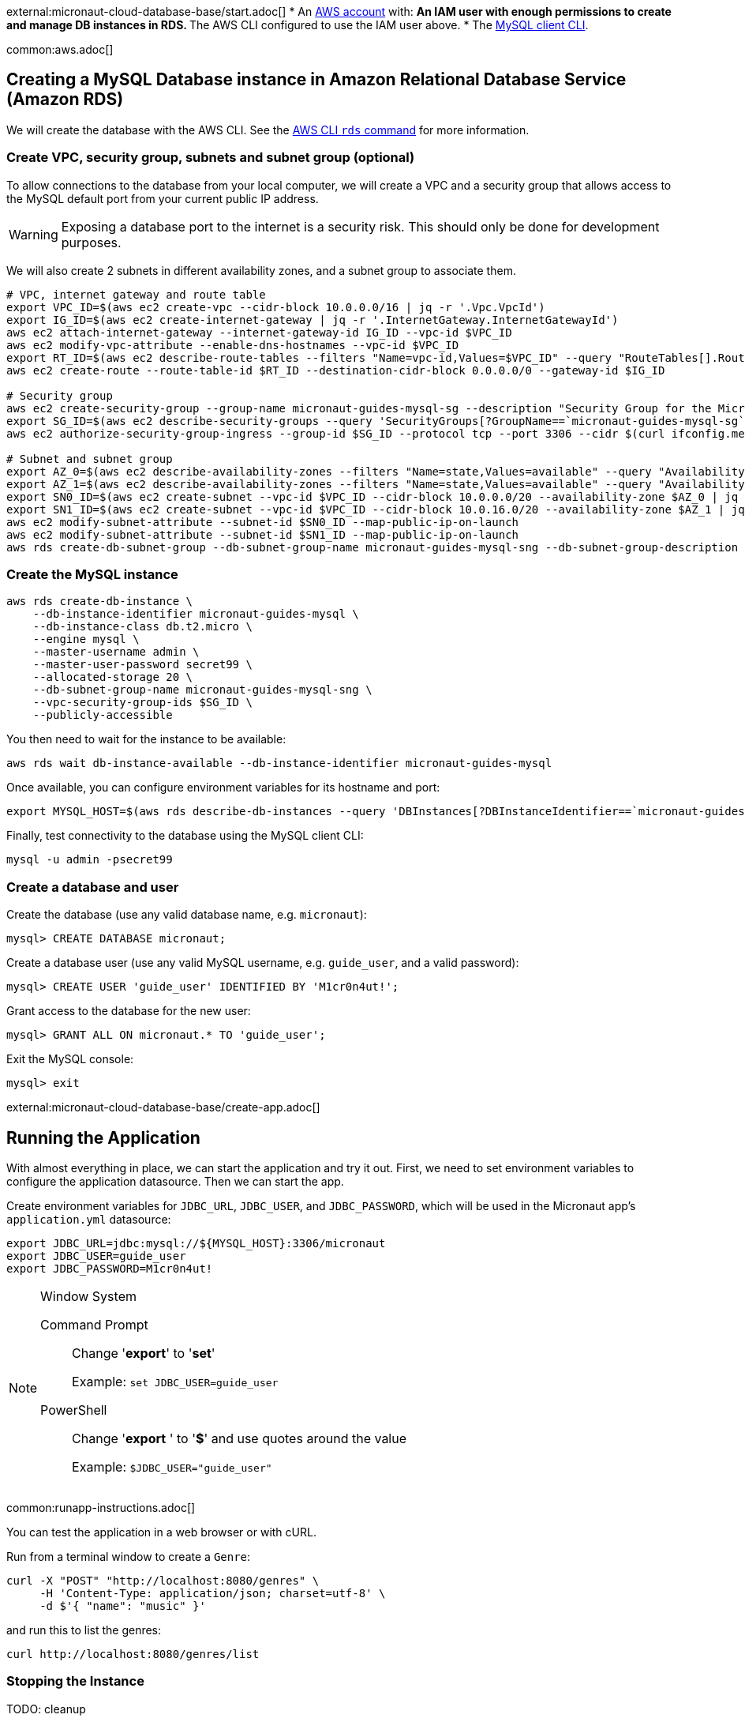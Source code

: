 external:micronaut-cloud-database-base/start.adoc[]
* An https://aws.amazon.com/[AWS account] with:
** An IAM user with enough permissions to create and manage DB instances in RDS.
** The AWS CLI configured to use the IAM user above.
* The https://dev.mysql.com/doc/refman/8.0/en/mysql.html[MySQL client CLI].

common:aws.adoc[]

== Creating a MySQL Database instance in Amazon Relational Database Service (Amazon RDS)

We will create the database with the AWS CLI. See the https://awscli.amazonaws.com/v2/documentation/api/latest/reference/rds/index.html[AWS CLI `rds` command] for more information.

=== Create VPC, security group, subnets and subnet group (optional)

To allow connections to the database from your local computer, we will create a VPC and a security group that allows access to the MySQL default port from your current public IP address.

WARNING: Exposing a database port to the internet is a security risk. This should only be done for development purposes.

We will also create 2 subnets in different availability zones, and a subnet group to associate them.

[source,bash]
----
# VPC, internet gateway and route table
export VPC_ID=$(aws ec2 create-vpc --cidr-block 10.0.0.0/16 | jq -r '.Vpc.VpcId')
export IG_ID=$(aws ec2 create-internet-gateway | jq -r '.InternetGateway.InternetGatewayId')
aws ec2 attach-internet-gateway --internet-gateway-id IG_ID --vpc-id $VPC_ID
aws ec2 modify-vpc-attribute --enable-dns-hostnames --vpc-id $VPC_ID
export RT_ID=$(aws ec2 describe-route-tables --filters "Name=vpc-id,Values=$VPC_ID" --query "RouteTables[].RouteTableId" --output text)
aws ec2 create-route --route-table-id $RT_ID --destination-cidr-block 0.0.0.0/0 --gateway-id $IG_ID

# Security group
aws ec2 create-security-group --group-name micronaut-guides-mysql-sg --description "Security Group for the Micronaut MySQL guide" --vpc-id $VPC_ID
export SG_ID=$(aws ec2 describe-security-groups --query 'SecurityGroups[?GroupName==`micronaut-guides-mysql-sg`].GroupId' --output text)
aws ec2 authorize-security-group-ingress --group-id $SG_ID --protocol tcp --port 3306 --cidr $(curl ifconfig.me)/32

# Subnet and subnet group
export AZ_0=$(aws ec2 describe-availability-zones --filters "Name=state,Values=available" --query "AvailabilityZones[0].ZoneName" --output text)
export AZ_1=$(aws ec2 describe-availability-zones --filters "Name=state,Values=available" --query "AvailabilityZones[1].ZoneName" --output text)
export SN0_ID=$(aws ec2 create-subnet --vpc-id $VPC_ID --cidr-block 10.0.0.0/20 --availability-zone $AZ_0 | jq -r '.Subnet.SubnetId')
export SN1_ID=$(aws ec2 create-subnet --vpc-id $VPC_ID --cidr-block 10.0.16.0/20 --availability-zone $AZ_1 | jq -r '.Subnet.SubnetId')
aws ec2 modify-subnet-attribute --subnet-id $SN0_ID --map-public-ip-on-launch
aws ec2 modify-subnet-attribute --subnet-id $SN1_ID --map-public-ip-on-launch
aws rds create-db-subnet-group --db-subnet-group-name micronaut-guides-mysql-sng --db-subnet-group-description "DB subnet group for the Micronaut MySQL guide" --subnet-ids "$SN0_ID" "$SN1_ID"
----

=== Create the MySQL instance

[source,bash]
----
aws rds create-db-instance \
    --db-instance-identifier micronaut-guides-mysql \
    --db-instance-class db.t2.micro \
    --engine mysql \
    --master-username admin \
    --master-user-password secret99 \
    --allocated-storage 20 \
    --db-subnet-group-name micronaut-guides-mysql-sng \
    --vpc-security-group-ids $SG_ID \
    --publicly-accessible
----

You then need to wait for the instance to be available:

[source,bash]
----
aws rds wait db-instance-available --db-instance-identifier micronaut-guides-mysql
----

Once available, you can configure environment variables for its hostname and port:

[source,bash]
----
export MYSQL_HOST=$(aws rds describe-db-instances --query 'DBInstances[?DBInstanceIdentifier==`micronaut-guides-mysql`].Endpoint.Address' --output text)
----

Finally, test connectivity to the database using the MySQL client CLI:

[source,bash]
----
mysql -u admin -psecret99
----

=== Create a database and user

Create the database (use any valid database name, e.g. `micronaut`):

[source,mysql]
----
mysql> CREATE DATABASE micronaut;
----

Create a database user (use any valid MySQL username, e.g. `guide_user`, and a valid password):

[source,mysql]
----
mysql> CREATE USER 'guide_user' IDENTIFIED BY 'M1cr0n4ut!';
----

Grant access to the database for the new user:

[source,mysql]
----
mysql> GRANT ALL ON micronaut.* TO 'guide_user';
----

Exit the MySQL console:

[source,mysql]
----
mysql> exit
----

external:micronaut-cloud-database-base/create-app.adoc[]

== Running the Application

With almost everything in place, we can start the application and try it out. First, we need to set environment variables to configure the application datasource. Then we can start the app.

Create environment variables for `JDBC_URL`, `JDBC_USER`, and `JDBC_PASSWORD`, which will be used in the Micronaut app's `application.yml` datasource:

[source,bash]
----
export JDBC_URL=jdbc:mysql://${MYSQL_HOST}:3306/micronaut
export JDBC_USER=guide_user
export JDBC_PASSWORD=M1cr0n4ut!
----

[NOTE]
.Window System
====
Command Prompt:: Change '*export*' to '*set*'
+
Example: `set JDBC_USER=guide_user`

PowerShell:: Change '*export* ' to '*$*' and use quotes around the value
+
Example: `$JDBC_USER="guide_user"`
====

common:runapp-instructions.adoc[]

You can test the application in a web browser or with cURL.

Run from a terminal window to create a `Genre`:

[source, bash]
----
curl -X "POST" "http://localhost:8080/genres" \
     -H 'Content-Type: application/json; charset=utf-8' \
     -d $'{ "name": "music" }'
----

and run this to list the genres:

[source, bash]
----
curl http://localhost:8080/genres/list
----

=== Stopping the Instance

TODO: cleanup

external:micronaut-cloud-database-base/end.adoc[]







